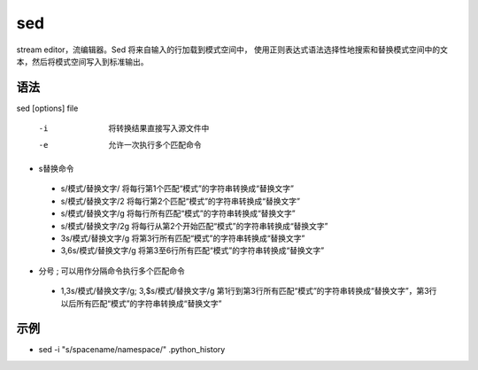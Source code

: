 sed
=======

stream editor，流编辑器。Sed 将来自输入的行加载到模式空间中，
使用正则表达式语法选择性地搜索和替换模式空间中的文本，然后将模式空间写入到标准输出。

语法
-----

sed [options] file

 -i  将转换结果直接写入源文件中

 -e  允许一次执行多个匹配命令


* s替换命令

 * s/模式/替换文字/       将每行第1个匹配“模式”的字符串转换成“替换文字”

 * s/模式/替换文字/2      将每行第2个匹配“模式”的字符串转换成“替换文字”

 * s/模式/替换文字/g      将每行所有匹配“模式”的字符串转换成“替换文字”

 * s/模式/替换文字/2g     将每行从第2个开始匹配“模式”的字符串转换成“替换文字”

 * 3s/模式/替换文字/g     将第3行所有匹配“模式”的字符串转换成“替换文字”

 * 3,6s/模式/替换文字/g   将第3至6行所有匹配“模式”的字符串转换成“替换文字”

* 分号 ; 可以用作分隔命令执行多个匹配命令

 * 1,3s/模式/替换文字/g; 3,$s/模式/替换文字/g  第1行到第3行所有匹配“模式”的字符串转换成“替换文字”，第3行以后所有匹配“模式”的字符串转换成“替换文字”

示例
----

* sed -i "s/spacename/namespace/" .python_history


